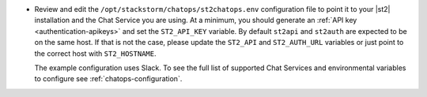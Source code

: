 * Review and edit the ``/opt/stackstorm/chatops/st2chatops.env`` configuration file to point it to
  your |st2| installation and the Chat Service you are using. At a minimum, you should generate an
  :ref:`API key <authentication-apikeys>` and set the ``ST2_API_KEY`` variable. By default
  ``st2api`` and ``st2auth`` are expected to be on the same host. If that is not the case, please
  update the ``ST2_API`` and ``ST2_AUTH_URL`` variables or just point to the correct host with
  ``ST2_HOSTNAME``.

  The example configuration uses Slack. To see the full list of supported Chat Services and environmental
  variables to configure see :ref:`chatops-configuration`.